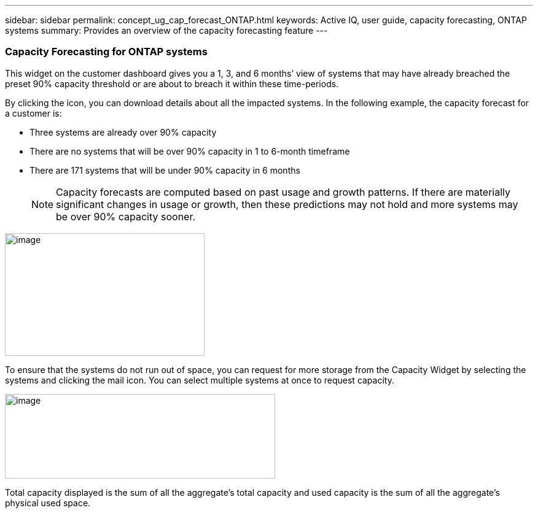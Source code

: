 ---
sidebar: sidebar
permalink: concept_ug_cap_forecast_ONTAP.html
keywords: Active IQ, user guide, capacity forecasting, ONTAP systems
summary: Provides an overview of the capacity forecasting feature
---

=== Capacity Forecasting for ONTAP systems
:hardbreaks:
:nofooter:
:icons: font
:linkattrs:
:imagesdir: ./media/UserGuide

This widget on the customer dashboard gives you a 1, 3, and 6 months’ view of systems that may have already breached the preset 90% capacity threshold or are about to breach it within these time-periods.

By clicking the icon, you can download details about all the impacted systems. In the following example, the capacity forecast for a customer is:

* Three systems are already over 90% capacity
* There are no systems that will be over 90% capacity in 1 to 6-month timeframe
* There are 171 systems that will be under 90% capacity in 6 months
+
NOTE: Capacity forecasts are computed based on past usage and growth patterns. If there are materially significant changes in usage or growth, then these predictions may not hold and more systems may be over 90% capacity sooner.

image:image16.png[image,width=325,height=200]

To ensure that the systems do not run out of space, you can request for more storage from the Capacity Widget by selecting the systems and clicking the mail icon. You can select multiple systems at once to request capacity.

image:image17.png[image,width=440,height=138]

Total capacity displayed is the sum of all the aggregate’s total capacity and used capacity is the sum of all the aggregate’s physical used space.
